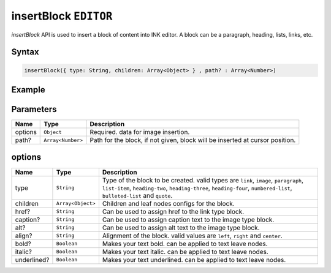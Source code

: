 insertBlock ``EDITOR``
======================

`insertBlock` API is used to insert a block of content into INK editor. A block can be a paragraph, heading, lists, links, etc.

Syntax
++++++

.. code-block:: javascript

   insertBlock({ type: String, children: Array<Object> } , path? : Array<Number>)

Example
+++++++

.. code-block:: javascript
    :linenos:

    import INKAPI from './inkapi.js'

    INKAPI.ready(async () => {

      const EDITOR = INKAPI.editor;

      /*
        Following will insert a simple paragraph block with text "this is text" 
        at the location of cursor as no path is given.
      */
      EDITOR.insertBlock({ 
        type: "paragraph", 
        children: [{ text: "this is text" }], 
      });


      /*
        Following will create a bullet points list with two list items 
        "one" and "two".
      */
      EDITOR.insertBlock({
        type: "bulleted-list",
        children: [
          { type: "list-item", children: [{ text: "one" }]},
          { type: "list-item", children: [{ text: "two" }]},
        ]
      });
      
      
      /*
        Following will create a link
      */
      EDITOR.insertBlock({
        type: 'link',
        href: 'https://xyz.com',
        children: [{ text: 'my link' }], 
      });


      /*
        We can use above examples together too.. 
        by creating a paragraph having link in between
      */ 
      EDITOR.insertBlock({
        type: 'paragraph',
        children: [
          { text: 'For more info check ' },
          { type: 'link', href: 'https://xyz.com', children: [{ text: 'here' }]},
          { text: 'or contact us ' },
          { type: 'link', href: 'https://xyz.com/contact', children: [{ text: 'here.' }]},
        ], 
      });

      /*

        Content Block Output
        `
          For more info check here or contact us here
        `
        Having link at both "here" text.
      */

    });

Parameters
++++++++++

+----------+-------------------+-----------------------------------------------------------------------------+
| Name     | Type              | Description                                                                 |
+==========+===================+=============================================================================+
| options  | ``Object``        | Required. data for image insertion.                                         |
+----------+-------------------+-----------------------------------------------------------------------------+
| path?    | ``Array<Number>`` | Path for the block, if not given, block will be inserted at cursor position.|
+----------+-------------------+-----------------------------------------------------------------------------+

options
+++++++

+-------------+-------------------+-----------------------------------------------------------------------------------------------------------------------------------------------------------------------------------------------------------------+
| Name        | Type              | Description                                                                                                                                                                                                     |
+=============+===================+=================================================================================================================================================================================================================+
| type        | ``String``        | Type of the block to be created. valid types are ``link``, ``image``, ``paragraph``, ``list-item``, ``heading-two``, ``heading-three``, ``heading-four``,  ``numbered-list``, ``bulleted-list`` and ``quote``.  |
+-------------+-------------------+-----------------------------------------------------------------------------------------------------------------------------------------------------------------------------------------------------------------+
| children    | ``Array<Object>`` | Children and leaf nodes configs for the block.                                                                                                                                                                  |
+-------------+-------------------+-----------------------------------------------------------------------------------------------------------------------------------------------------------------------------------------------------------------+
| href?       | ``String``        | Can be used to assign href to the link type block.                                                                                                                                                              |
+-------------+-------------------+-----------------------------------------------------------------------------------------------------------------------------------------------------------------------------------------------------------------+             
| caption?    | ``String``        | Can be used to assign caption text to the image type block.                                                                                                                                                     |
+-------------+-------------------+-----------------------------------------------------------------------------------------------------------------------------------------------------------------------------------------------------------------+             
| alt?        | ``String``        | Can be used to assign alt text to the image type block.                                                                                                                                                         |
+-------------+-------------------+-----------------------------------------------------------------------------------------------------------------------------------------------------------------------------------------------------------------+             
| align?      | ``String``        | Alignment of the block. valid values are ``left``, ``right`` and ``center``.                                                                                                                                    |
+-------------+-------------------+-----------------------------------------------------------------------------------------------------------------------------------------------------------------------------------------------------------------+             
| bold?       | ``Boolean``       | Makes your text bold. can be applied to text leave nodes.                                                                                                                                                       |
+-------------+-------------------+-----------------------------------------------------------------------------------------------------------------------------------------------------------------------------------------------------------------+             
| italic?     | ``Boolean``       | Makes your text italic. can be applied to text leave nodes.                                                                                                                                                     |
+-------------+-------------------+-----------------------------------------------------------------------------------------------------------------------------------------------------------------------------------------------------------------+             
| underlined? | ``Boolean``       | Makes your text underlined. can be applied to text leave nodes.                                                                                                                                                 |
+-------------+-------------------+-----------------------------------------------------------------------------------------------------------------------------------------------------------------------------------------------------------------+             
